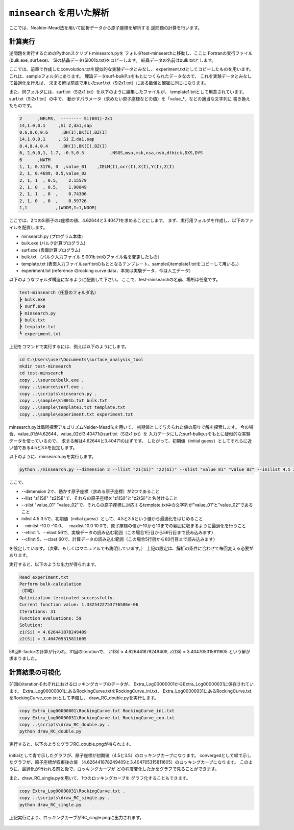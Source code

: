 ``minsearch`` を用いた解析
====================================

ここでは、Nealder-Mead法を用いて回折データから原子座標を解析する
逆問題の計算を行います。

計算実行
~~~~~~~~~~~~

逆問題を実行するためのPythonスクリプトminsearch.pyを
フォルダtest-minsearchに移動し、ここに
Fortranの実行ファイル(bulk.exe, surf.exe)、
Siの結晶データ(Si001b.txt)をコピーします。
結晶データの名前はbulk.txtとします。

ここでは、前章で作成したconvolution.txtを疑似的な実験データとみなし、
experiment.txtとしてコピーしたものを用います。
これは、sampleフォルダにあります。
理論データsurf-bulkP.sをもとにつくられたデータなので、
これを実験データとみなして最適化を行えば、
求まる解は前章で用いたsurf.txt（Si2x1.txt）にある数値と厳密に同じになります。

また、同フォルダには、surf.txt（Si2x1.txt）を以下のように編集したファイルが、
template1.txtとして用意されています。surf.txt（Si2x1.txt）の中で、
動かすパラメータ（求めたい原子座標などの値）を「value_*」などの適当な文字列に
書き換えたものです。　

.. code-block:: none

   2      ,NELMS,  -------- Si(001)-2x1
   14,1.0,0.1     ,Si Z,da1,sap
   0.6,0.6,0.6     ,BH(I),BK(I),BZ(I)
   14,1.0,0.1     , Si Z,da1,sap
   0.4,0.4,0.4     ,BH(I),BK(I),BZ(I)
   6, 2,0,0,1, 1.7, -0.5,0.5          ,NSGS,msa,msb,nsa,nsb,dthick,DXS,DYS
   6      ,NATM
   1, 1, 0.3176, 0  ,value_01    ,IELM(I),ocr(I),X(I),Y(I),Z(I)
   2, 1, 0.4689, 0.5,value_02
   2, 1, 1  , 0.5,    2.15579
   2, 1, 0  , 0.5,    1.90049
   2, 1, 1  , 0  ,    0.74396
   2, 1, 0  , 0  ,    0.59726
   1,1           ,(WDOM,I=1,NDOM)

ここでは、2つのSi原子のz座標の値、4.62644と3.40471を求めることにします。
まず、実行用フォルダを作成し、以下のファイルを配置します。

- minsearch.py (プログラム本体)
- bulk.exe (バルク計算プログラム)
- surf.exe (表面計算プログラム)
- bulk.txt （バルク入力ファイル.Si001b.txtのファイル名を変更したもの）
- template.txt (表面入力ファイルsurf.txtのもととなるテンプレート。sampleのtemplate1.txtをコピーして用いる。)
- experiment.txt (reference のrocking curve data．本来は実験データ．今は人工データ)

以下のようなフォルダ構造になるように配置して下さい。
ここで、test-minsearchの名前、場所は任意です。

.. code-block:: none

   test-minsearch（任意のフォルダ名）
   ┣ bulk.exe
   ┣ surf.exe
   ┣ minsearch.py
   ┣ bulk.txt
   ┣ template.txt
   ┗ experiment.txt

上記をコマンドで実行するには、例えば以下のようにします。

.. code-block:: none

   cd C:\Users\user\Documents\surface_analysis_tool
   mkdir test-minsearch
   cd test-minsearch
   copy ..\source\bulk.exe .
   copy ..\source\surf.exe .
   copy ..\scripts\minsearch.py .
   copy ..\sample\Si001b.txt bulk.txt
   copy ..\sample\template1.txt template.txt
   copy ..\sample\experiment.txt experiment.txt

minsearch.pyは局所探索アルゴリズムNelder-Mead法を用いて、
初期値として与えられた値の周りで解を探索します。
今の場合、value_01が4.62644、value_02が3.40471のsurf.txt（Si2x1.txt）を
入力データにしたsurf-bulkp.sをもとに疑似的な実験データを使っているので、
求まる解は4.62644と3.40471のはずです。
したがって、初期値（initial guess）としてそれらに近い値である4.5と3.5を設定します。

以下のように、minsearch.pyを実行します。

.. code-block:: none

   python ./minsearch.py --dimension 2 --llist "z1(Si)" "z2(Si)" --slist "value_01" "value_02" --inilist 4.5 3.5 --minlist -10.0 -10.0 --maxlist 10.0 10.0 --efirst 1 --elast 56 --cfirst 5 --clast 60

ここで、

- --dimension 2で、動かす原子座標（求める原子座標）が2つであること
- --llist "z1(Si)" "z2(Si)"で、それらの原子座標を"z1(Si)"と"z2(Si)"と名付けること
- --slist "value_01" "value_02"で、それらの原子座標に対応するtemplate.txt中の文字列が"value_01"と"value_02"であること
- inilist 4.5 3.5で、初期値（initial guess）として、4.5と3.5という値から最適化をはじめること
- --minlist -10.0 -10.0、--maxlist 10.0 10.0で、原子座標の値が-10から10までの範囲に収まるように最適化を行うこと
- --efirst 1、--elast 56で、実験データの読み込む範囲（この場合1行目から56行目まで読み込みます）
- --cfirst 5、--clast 60で、計算データの読み込む範囲（この場合5行目から60行目まで読み込みます）

を設定しています。（次章、もしくはマニュアルでも説明しています。）
上記の設定は、解析の条件に合わせて毎回変える必要があります。

実行すると、以下のような出力が得られます。

.. code-block:: none

   Read experiment.txt
   Perform bulk-calculation
   （中略）
   Optimization terminated successfully.
   Current function value: 1.3325422753776586e-06
   Iterations: 31
   Function evaluations: 59
   Solution:
   z1(Si) = 4.626441878249409
   z2(Si) = 3.404705315811605

59回R-factorの計算が行われ、31回のiterationで、
z1(Si) = 4.626441878249409, 
z2(Si) = 3.404705315811605 
という解が求まりました。



計算結果の可視化
~~~~~~~~~~~~~~~~~
31回のiterationそれぞれにおけるロッキングカーブのデータが、
Extra_Log00000001からExtra_Log00000031に保存されています。
Extra_Log00000001にあるRockingCurve.txtをRockingCurve_ini.txt、
Extra_Log00000031にあるRockingCurve.txtをRockingCurve_con.txtとして準備し、
draw_RC_double.pyを実行します。

.. code-block:: none

    copy Extra_Log00000001\RockingCurve.txt RockingCurve_ini.txt
    copy Extra_Log00000031\RockingCurve.txt RockingCurve_con.txt
    copy ..\scripts\draw_RC_double.py .
    python draw_RC_double.py

実行すると、以下のようなグラフRC_double.pngが得られます。

.. figure:: ../img/RC_double1.png

initialとして青で示したグラフが、原子座標が初期値（4.5と3.5）のロッキングカーブになります。
convergedとして緑で示したグラフが、原子座標が収束後の値
（4.626441878249409と3.404705315811605）のロッキングカーブになります。
このように、最適化が行われる前と後で、ロッキングカーブが
どの程度変化したかをグラフで見ることができます。

また、draw_RC_single.pyを用いて、1つのロッキングカーブを
グラフ化することもできます。

.. code-block:: none

   copy Extra_Log00000031\RockingCurve.txt .
   copy ..\scripts\draw_RC_single.py .
   python draw_RC_single.py

上記実行により、ロッキングカーブがRC_single.pngに出力されます。

.. figure:: ../img/RC_single1.png

